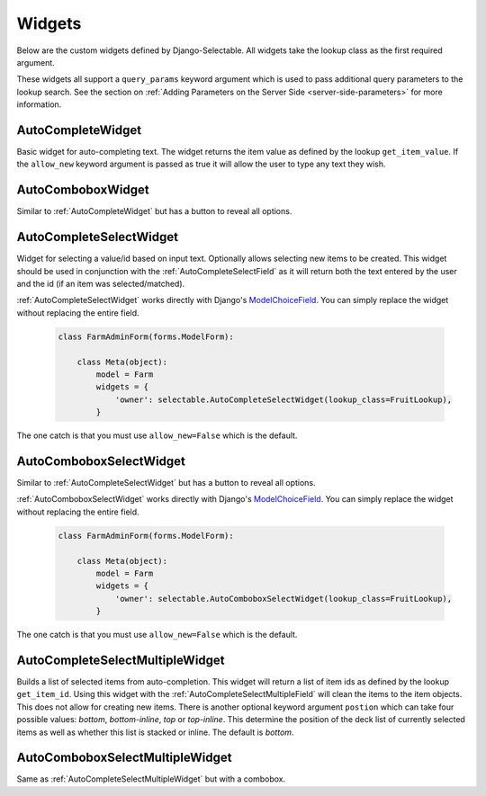 Widgets
==========

Below are the custom widgets defined by Django-Selectable. All widgets take the 
lookup class as the first required argument.

These widgets all support a ``query_params`` keyword argument which is used to pass
additional query parameters to the lookup search. See the section on 
:ref:`Adding Parameters on the Server Side <server-side-parameters>` for more
information.


.. _AutoCompleteWidget:

AutoCompleteWidget
--------------------------------------

Basic widget for auto-completing text. The widget returns the item value as defined
by the lookup ``get_item_value``. If the ``allow_new`` keyword argument is passed as
true it will allow the user to type any text they wish.


.. _AutoComboboxWidget:

AutoComboboxWidget
--------------------------------------

Similar to :ref:`AutoCompleteWidget` but has a button to reveal all options.


.. _AutoCompleteSelectWidget:

AutoCompleteSelectWidget
--------------------------------------

Widget for selecting a value/id based on input text. Optionally allows selecting new items to be created.
This widget should be used in conjunction with the :ref:`AutoCompleteSelectField` as it will
return both the text entered by the user and the id (if an item was selected/matched).

:ref:`AutoCompleteSelectWidget` works directly with Django's
`ModelChoiceField <https://docs.djangoproject.com/en/1.3/ref/forms/fields/#modelchoicefield>`_.
You can simply replace the widget without replacing the entire field.

    .. code-block:: python

        class FarmAdminForm(forms.ModelForm):

            class Meta(object):
                model = Farm
                widgets = {
                    'owner': selectable.AutoCompleteSelectWidget(lookup_class=FruitLookup),
                }

The one catch is that you must use ``allow_new=False`` which is the default.


.. _AutoComboboxSelectWidget:

AutoComboboxSelectWidget
--------------------------------------

Similar to :ref:`AutoCompleteSelectWidget` but has a button to reveal all options.

:ref:`AutoComboboxSelectWidget` works directly with Django's
`ModelChoiceField <https://docs.djangoproject.com/en/1.3/ref/forms/fields/#modelchoicefield>`_.
You can simply replace the widget without replacing the entire field.

    .. code-block:: python

        class FarmAdminForm(forms.ModelForm):

            class Meta(object):
                model = Farm
                widgets = {
                    'owner': selectable.AutoComboboxSelectWidget(lookup_class=FruitLookup),
                }

The one catch is that you must use ``allow_new=False`` which is the default.


.. _AutoCompleteSelectMultipleWidget:

AutoCompleteSelectMultipleWidget
--------------------------------------

Builds a list of selected items from auto-completion. This widget will return a list
of item ids as defined by the lookup ``get_item_id``. Using this widget with the
:ref:`AutoCompleteSelectMultipleField` will clean the items to the item objects. This does
not allow for creating new items. There is another optional keyword argument ``postion``
which can take four possible values: `bottom`, `bottom-inline`, `top` or `top-inline`.
This determine the position of the deck list of currently selected items as well as
whether this list is stacked or inline. The default is `bottom`.


.. _AutoComboboxSelectMultipleWidget:

AutoComboboxSelectMultipleWidget
--------------------------------------

Same as :ref:`AutoCompleteSelectMultipleWidget` but with a combobox.
